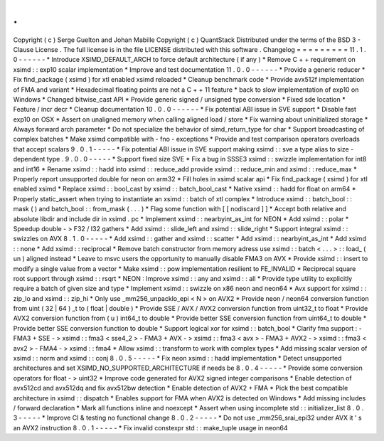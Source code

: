 .
.
Copyright
(
c
)
Serge
Guelton
and
Johan
Mabille
Copyright
(
c
)
QuantStack
Distributed
under
the
terms
of
the
BSD
3
-
Clause
License
.
The
full
license
is
in
the
file
LICENSE
distributed
with
this
software
.
Changelog
=
=
=
=
=
=
=
=
=
11
.
1
.
0
-
-
-
-
-
-
*
Introduce
XSIMD_DEFAULT_ARCH
to
force
default
architecture
(
if
any
)
*
Remove
C
+
+
requirement
on
xsimd
:
:
exp10
scalar
implementation
*
Improve
and
test
documentation
11
.
0
.
0
-
-
-
-
-
-
*
Provide
a
generic
reducer
*
Fix
find_package
(
xsimd
)
for
xtl
enabled
xsimd
reloaded
*
Cleanup
benchmark
code
*
Provide
avx512f
implementation
of
FMA
and
variant
*
Hexadecimal
floating
points
are
not
a
C
+
+
11
feature
*
back
to
slow
implementation
of
exp10
on
Windows
*
Changed
bitwise_cast
API
*
Provide
generic
signed
/
unsigned
type
conversion
*
Fixed
sde
location
*
Feature
/
incr
decr
*
Cleanup
documentation
10
.
0
.
0
-
-
-
-
-
-
*
Fix
potential
ABI
issue
in
SVE
support
*
Disable
fast
exp10
on
OSX
*
Assert
on
unaligned
memory
when
calling
aligned
load
/
store
*
Fix
warning
about
uninitialized
storage
*
Always
forward
arch
parameter
*
Do
not
specialize
the
behavior
of
simd_return_type
for
char
*
Support
broadcasting
of
complex
batches
*
Make
xsimd
compatible
with
-
fno
-
exceptions
*
Provide
and
test
comparison
operators
overloads
that
accept
scalars
9
.
0
.
1
-
-
-
-
-
*
Fix
potential
ABI
issue
in
SVE
support
making
xsimd
:
:
sve
a
type
alias
to
size
-
dependent
type
.
9
.
0
.
0
-
-
-
-
-
*
Support
fixed
size
SVE
*
Fix
a
bug
in
SSSE3
xsimd
:
:
swizzle
implementation
for
int8
and
int16
*
Rename
xsimd
:
:
hadd
into
xsimd
:
:
reduce_add
provide
xsimd
:
:
reduce_min
and
xsimd
:
:
reduce_max
*
Properly
report
unsupported
double
for
neon
on
arm32
*
Fill
holes
in
xsimd
scalar
api
*
Fix
find_package
(
xsimd
)
for
xtl
enabled
xsimd
*
Replace
xsimd
:
:
bool_cast
by
xsimd
:
:
batch_bool_cast
*
Native
xsimd
:
:
hadd
for
float
on
arm64
*
Properly
static_assert
when
trying
to
instantiate
an
xsimd
:
:
batch
of
xtl
complex
*
Introduce
xsimd
:
:
batch_bool
:
:
mask
(
)
and
batch_bool
:
:
from_mask
(
.
.
.
)
*
Flag
some
function
with
[
[
nodiscard
]
]
*
Accept
both
relative
and
absolute
libdir
and
include
dir
in
xsimd
.
pc
*
Implement
xsimd
:
:
nearbyint_as_int
for
NEON
*
Add
xsimd
:
:
polar
*
Speedup
double
-
>
F32
/
I32
gathers
*
Add
xsimd
:
:
slide_left
and
xsimd
:
:
slide_right
*
Support
integral
xsimd
:
:
swizzles
on
AVX
8
.
1
.
0
-
-
-
-
-
*
Add
xsimd
:
:
gather
and
xsimd
:
:
scatter
*
Add
xsimd
:
:
nearbyint_as_int
*
Add
xsimd
:
:
none
*
Add
xsimd
:
:
reciprocal
*
Remove
batch
constructor
from
memory
adress
use
xsimd
:
:
batch
<
.
.
.
>
:
:
load_
(
un
)
aligned
instead
*
Leave
to
msvc
users
the
opportunity
to
manually
disable
FMA3
on
AVX
*
Provide
xsimd
:
:
insert
to
modify
a
single
value
from
a
vector
*
Make
xsimd
:
:
pow
implementation
resilient
to
FE_INVALID
*
Reciprocal
square
root
support
through
xsimd
:
:
rsqrt
*
NEON
:
Improve
xsimd
:
:
any
and
xsimd
:
:
all
*
Provide
type
utility
to
explicitly
require
a
batch
of
given
size
and
type
*
Implement
xsimd
:
:
swizzle
on
x86
neon
and
neon64
*
Avx
support
for
xsimd
:
:
zip_lo
and
xsimd
:
:
zip_hi
*
Only
use
_mm256_unpacklo_epi
<
N
>
on
AVX2
*
Provide
neon
/
neon64
conversion
function
from
uint
(
32
|
64
)
_t
to
(
float
|
double
)
*
Provide
SSE
/
AVX
/
AVX2
conversion
function
from
uint32_t
to
float
*
Provide
AVX2
conversion
function
from
(
u
)
int64_t
to
double
*
Provide
better
SSE
conversion
function
from
uint64_t
to
double
*
Provide
better
SSE
conversion
function
to
double
*
Support
logical
xor
for
xsimd
:
:
batch_bool
*
Clarify
fma
support
:
-
FMA3
+
SSE
-
>
xsimd
:
:
fma3
<
sse4_2
>
-
FMA3
+
AVX
-
>
xsimd
:
:
fma3
<
avx
>
-
FMA3
+
AVX2
-
>
xsimd
:
:
fma3
<
avx2
>
-
FMA4
-
>
xsimd
:
:
fma4
*
Allow
xsimd
:
:
transform
to
work
with
complex
types
*
Add
missing
scalar
version
of
xsimd
:
:
norm
and
xsimd
:
:
conj
8
.
0
.
5
-
-
-
-
-
*
Fix
neon
xsimd
:
:
hadd
implementation
*
Detect
unsupported
architectures
and
set
XSIMD_NO_SUPPORTED_ARCHITECTURE
if
needs
be
8
.
0
.
4
-
-
-
-
-
*
Provide
some
conversion
operators
for
float
-
>
uint32
*
Improve
code
generated
for
AVX2
signed
integer
comparisons
*
Enable
detection
of
avx512cd
and
avx512dq
and
fix
avx512bw
detection
*
Enable
detection
of
AVX2
+
FMA
*
Pick
the
best
compatible
architecture
in
xsimd
:
:
dispatch
*
Enables
support
for
FMA
when
AVX2
is
detected
on
Windows
*
Add
missing
includes
/
forward
declaration
*
Mark
all
functions
inline
and
noexcept
*
Assert
when
using
incomplete
std
:
:
initializer_list
8
.
0
.
3
-
-
-
-
-
*
Improve
CI
&
testing
no
functional
change
8
.
0
.
2
-
-
-
-
-
*
Do
not
use
_mm256_srai_epi32
under
AVX
it
'
s
an
AVX2
instruction
8
.
0
.
1
-
-
-
-
-
*
Fix
invalid
constexpr
std
:
:
make_tuple
usage
in
neon64
